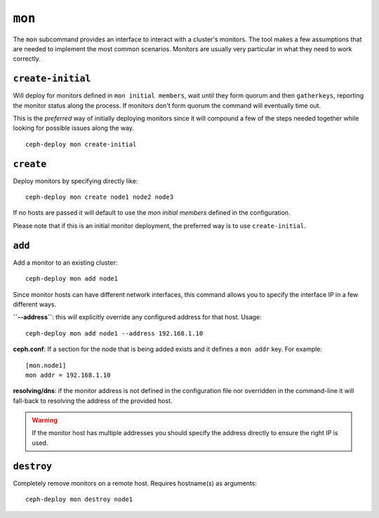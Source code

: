 .. _mon:

``mon``
=======
The ``mon`` subcommand provides an interface to interact with a cluster's
monitors. The tool makes a few assumptions that are needed to implement the
most common scenarios. Monitors are usually very particular in what they need
to work correctly.

``create-initial``
------------------
Will deploy for monitors defined in ``mon initial members``, wait until
they form quorum and then ``gatherkeys``, reporting the monitor status along
the process. If monitors don't form quorum the command will eventually
time out.

This is the *preferred* way of initially deploying monitors since it will
compound a few of the steps needed together while looking for possible issues
along the way.

::

    ceph-deploy mon create-initial


``create``
----------
Deploy monitors by specifying directly like::

    ceph-deploy mon create node1 node2 node3

If no hosts are passed it will default to use the `mon initial members`
defined in the configuration.

Please note that if this is an initial monitor deployment, the preferred way
is to use ``create-initial``.


``add``
-------
Add a monitor to an existing cluster::

    ceph-deploy mon add node1

Since monitor hosts can have different network interfaces, this command allows
you to specify the interface IP in a few different ways.

**``--address``**: this will explicitly override any configured address for
that host. Usage::

    ceph-deploy mon add node1 --address 192.168.1.10


**ceph.conf**: If a section for the node that is being added exists and it
defines a ``mon addr`` key. For example::

    [mon.node1]
    mon addr = 192.168.1.10

**resolving/dns**: if the monitor address is not defined in the configuration file
nor overridden in the command-line it will fall-back to resolving the address
of the provided host.

.. warning:: If the monitor host has multiple addresses you should specify
             the address directly to ensure the right IP is used.

.. versionadded:: 1.4.0


``destroy``
-----------
Completely remove monitors on a remote host. Requires hostname(s) as
arguments::

    ceph-deploy mon destroy node1
